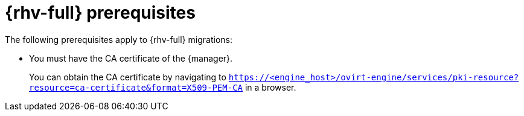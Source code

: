 // Module included in the following assemblies:
//
// * documentation/doc-Migration_Toolkit_for_Virtualization/master.adoc

:_content-type: REFERENCE
[id="rhv-prerequisites_{context}"]
= {rhv-full} prerequisites

The following prerequisites apply to {rhv-full} migrations:

* You must have the CA certificate of the {manager}.
+
You can obtain the CA certificate by navigating to `https://<engine_host>/ovirt-engine/services/pki-resource?resource=ca-certificate&format=X509-PEM-CA` in a browser.
